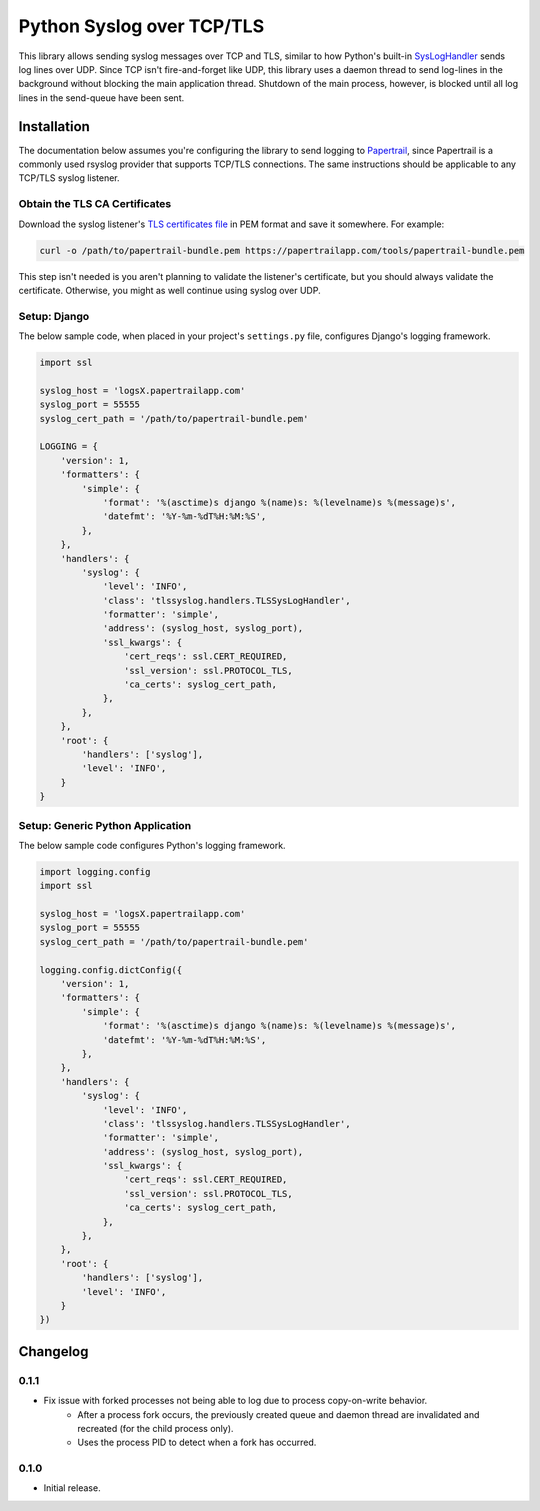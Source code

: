 ===============================
Python Syslog over TCP/TLS
===============================

|  |build| |license| |kit| |format|

This library allows sending syslog messages over TCP and TLS, similar to how Python's built-in `SysLogHandler <https://docs.python.org/3/library/logging.handlers.html#sysloghandler>`_ sends log lines over UDP. Since TCP isn't fire-and-forget like UDP, this library uses a daemon thread to send log-lines in the background without blocking the main application thread. Shutdown of the main process, however, is blocked until all log lines in the send-queue have been sent.


Installation
============

The documentation below assumes you're configuring the library to send logging to `Papertrail <https://papertrailapp.com/>`_, since Papertrail is a commonly used rsyslog provider that supports TCP/TLS connections. The same instructions should be applicable to any TCP/TLS syslog listener.


Obtain the TLS CA Certificates
------------------------------

Download the syslog listener's `TLS certificates file <https://help.papertrailapp.com/kb/configuration/encrypting-remote-syslog-with-tls-ssl/#download-root-certificates>`_ in PEM format and save it somewhere. For example:

.. code:: bash

    curl -o /path/to/papertrail-bundle.pem https://papertrailapp.com/tools/papertrail-bundle.pem

This step isn't needed is you aren't planning to validate the listener's certificate, but you should always validate the certificate. Otherwise, you might as well continue using syslog over UDP.


Setup: Django
-------------

The below sample code, when placed in your project's ``settings.py`` file, configures Django's logging framework.

.. code:: python

    import ssl

    syslog_host = 'logsX.papertrailapp.com'
    syslog_port = 55555
    syslog_cert_path = '/path/to/papertrail-bundle.pem'

    LOGGING = {
        'version': 1,
        'formatters': {
            'simple': {
                'format': '%(asctime)s django %(name)s: %(levelname)s %(message)s',
                'datefmt': '%Y-%m-%dT%H:%M:%S',
            },
        },
        'handlers': {
            'syslog': {
                'level': 'INFO',
                'class': 'tlssyslog.handlers.TLSSysLogHandler',
                'formatter': 'simple',
                'address': (syslog_host, syslog_port),
                'ssl_kwargs': {
                    'cert_reqs': ssl.CERT_REQUIRED,
                    'ssl_version': ssl.PROTOCOL_TLS,
                    'ca_certs': syslog_cert_path,
                },
            },
        },
        'root': {
            'handlers': ['syslog'],
            'level': 'INFO',
        }
    }


Setup: Generic Python Application
---------------------------------

The below sample code configures Python's logging framework.

.. code:: python

    import logging.config
    import ssl

    syslog_host = 'logsX.papertrailapp.com'
    syslog_port = 55555
    syslog_cert_path = '/path/to/papertrail-bundle.pem'

    logging.config.dictConfig({
        'version': 1,
        'formatters': {
            'simple': {
                'format': '%(asctime)s django %(name)s: %(levelname)s %(message)s',
                'datefmt': '%Y-%m-%dT%H:%M:%S',
            },
        },
        'handlers': {
            'syslog': {
                'level': 'INFO',
                'class': 'tlssyslog.handlers.TLSSysLogHandler',
                'formatter': 'simple',
                'address': (syslog_host, syslog_port),
                'ssl_kwargs': {
                    'cert_reqs': ssl.CERT_REQUIRED,
                    'ssl_version': ssl.PROTOCOL_TLS,
                    'ca_certs': syslog_cert_path,
                },
            },
        },
        'root': {
            'handlers': ['syslog'],
            'level': 'INFO',
        }
    })


Changelog
=========

0.1.1
------------------
- Fix issue with forked processes not being able to log due to process copy-on-write behavior.
    - After a process fork occurs, the previously created queue and daemon thread are invalidated and recreated (for the child process only).
    - Uses the process PID to detect when a fork has occurred.

0.1.0
------------------
- Initial release.


.. |build| image:: https://gitlab.com/thelabnyc/python-tls-syslog/badges/master/build.svg
    :target: https://gitlab.com/thelabnyc/python-tls-syslog/commits/master
.. |license| image:: https://img.shields.io/pypi/l/python-tls-syslog.svg
    :target: https://pypi.python.org/pypi/
.. |kit| image:: https://badge.fury.io/py/python-tls-syslog.svg
    :target: https://pypi.python.org/pypi/python-tls-syslog
.. |format| image:: https://img.shields.io/pypi/format/python-tls-syslog.svg
    :target: https://pypi.python.org/pypi/python-tls-syslog
